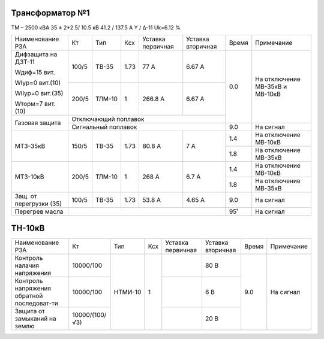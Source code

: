 Трансформатор №1
~~~~~~~~~~~~~~~~

ТМ – 2500 кВА 35 ± 2*2.5/ 10.5 кВ
41.2 / 137.5 А  Y / Δ-11 Uk=6.12 %

+-----------------------+------+------+-----+---------+---------+-----+---------------------+
|Наименование РЗА       | Кт   | Тип  |Ксх  |Уставка  |Уставка  |Время|Примечание           |
|                       |      |      |     |первичная|вторичная|     |                     |
+-----------------------+------+------+-----+---------+---------+-----+---------------------+
| Дифзащита             | 100/5|ТВ-35 | 1.73| 77 А    | 6.67 А  | 0.0 |На отключение МВ-35кВ|
| на ДЗТ-11             |      |      |     |         |         |     |и МВ-10кВ            |
|                       |      |      |     |         |         |     |                     |
| Wдиф=15 вит.          |      |      |     |         |         |     |                     |
|                       +------+------+-----+---------+---------+     |                     |
| WIур=0 вит.(10)       |200/5 |ТЛМ-10|  1  | 266.8 А | 6.67 А  |     |                     |
|                       |      |      |     |         |         |     |                     |
| WIIур=0 вит.(35)      |      |      |     |         |         |     |                     |
|                       |      |      |     |         |         |     |                     |
| Wторм=7 вит. (10)     |      |      |     |         |         |     |                     |
+-----------------------+------+------+-----+---------+---------+     |                     |
| Газовая защита        | Отключающий поплавок                  |     |                     |
|                       +---------------------------------------+-----+---------------------+
|                       | Сигнальный поплавок                   | 9.0 |На сигнал            |
+-----------------------+------+------+-----+---------+---------+-----+---------------------+
| МТЗ-35кВ              |150/5 |ТВ-35 | 1.73| 80.8 А  | 7 А     | 1.4 |На отключение МВ-10кВ|
|                       |      |      |     |         |         +-----+---------------------+
|                       |      |      |     |         |         | 1.8 |На отключение МВ-35кВ|
+-----------------------+------+------+-----+---------+---------+-----+---------------------+
| МТЗ-10кВ              |200/5 |ТЛМ-10| 1   | 268 А   | 6.7 А   | 1.4 |На отключение МВ-10кВ|
|                       |      |      |     |         |         +-----+---------------------+
|                       |      |      |     |         |         | 1.8 |На отключение МВ-35кВ|
+-----------------------+------+------+-----+---------+---------+-----+---------------------+
|Защ. от перегрузки (35)|100/5 |ТВ-35 | 1.73| 53.8 А  | 4.65 А  | 9.0 |На сигнал            |
+-----------------------+------+------+-----+---------+---------+-----+---------------------+
| Перегрев масла        |                                       | 95˚ |На сигнал            |
+-----------------------+---------------------------------------+-----+---------------------+

ТН-10кВ
~~~~~~~

+----------------------+--------------+-------+----+---------+---------+-----+----------+
|Наименование РЗА      | Кт           | Тип   | Ксх|Уставка  |Уставка  |Время|Примечание|
|                      |              |       |    |первичная|вторичная|     |          |
+----------------------+--------------+-------+----+---------+---------+-----+----------+
|Контроль налачия      |10000/100     |НТМИ-10| 1  |         | 80 В    | 9.0 |На сигнал |
|напряжения            |              |       |    |         |         |     |          |
+----------------------+--------------+       |    +---------+---------+     |          |
|Контроль напряжения   |10000/100     |       |    |         | 6 В     |     |          |
|обратной последоват-ти|              |       |    |         |         |     |          |
+----------------------+--------------+       |    +---------+---------+     |          |
|Защита от замыканий   |10000/(100/√3)|       |    |         | 20 В    |     |          |
|на землю              |              |       |    |         |         |     |          |
+----------------------+--------------+-------+----+---------+---------+-----+----------+

